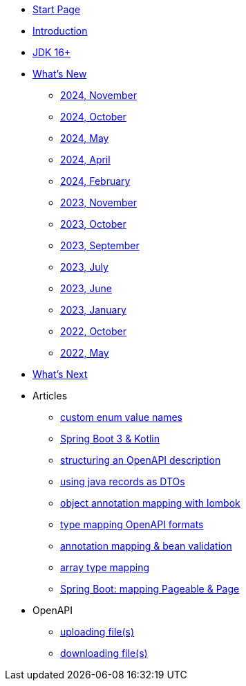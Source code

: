 * xref:home.adoc[Start Page]
* xref:index.adoc[Introduction]
* xref:jdk.adoc[JDK 16+]
* xref:new:index.adoc[What's New]
** xref:new:2024-11.adoc[2024, November]
** xref:new:2024-10.adoc[2024, October]
** xref:new:2024-05.adoc[2024, May]
** xref:new:2024-04.adoc[2024, April]
** xref:new:2024-02.adoc[2024, February]
** xref:new:2023-11.adoc[2023, November]
** xref:new:2023-10.adoc[2023, October]
** xref:new:2023-09.adoc[2023, September]
** xref:new:2023-07.adoc[2023, July]
** xref:new:2023-06.adoc[2023, June]
** xref:new:2023-01.adoc[2023, January]
** xref:new:2022-10.adoc[2022, October]
** xref:new:2022-05.adoc[2022, May]
* xref:new:next.adoc[What's Next]
* Articles
** xref:articles:mapping/custom-enum-mapping.adoc[custom enum value names]
** xref:articles:kotlin/kotlin-with-processor.adoc[Spring Boot 3 & Kotlin]
** xref:articles:openapi/layout-1.adoc[structuring an OpenAPI description]
** xref:articles:mapping/record-mapping.adoc[using java records as DTOs]
** xref:articles:mapping/object-lombok.adoc[object annotation mapping with lombok]
** xref:articles:mapping/mapping-year.adoc[type mapping OpenAPI formats]
** xref:articles:mapping/annotation-mapping-1.adoc[annotation mapping & bean validation]
** xref:articles:mapping/array-mapping.adoc[array type mapping]
** xref:articles:mapping/pageable-page-mapping.adoc[Spring Boot: mapping Pageable & Page]
* OpenAPI
** xref:openapi:file_upload.adoc[uploading file(s)]
** xref:openapi:file_download.adoc[downloading file(s)]
